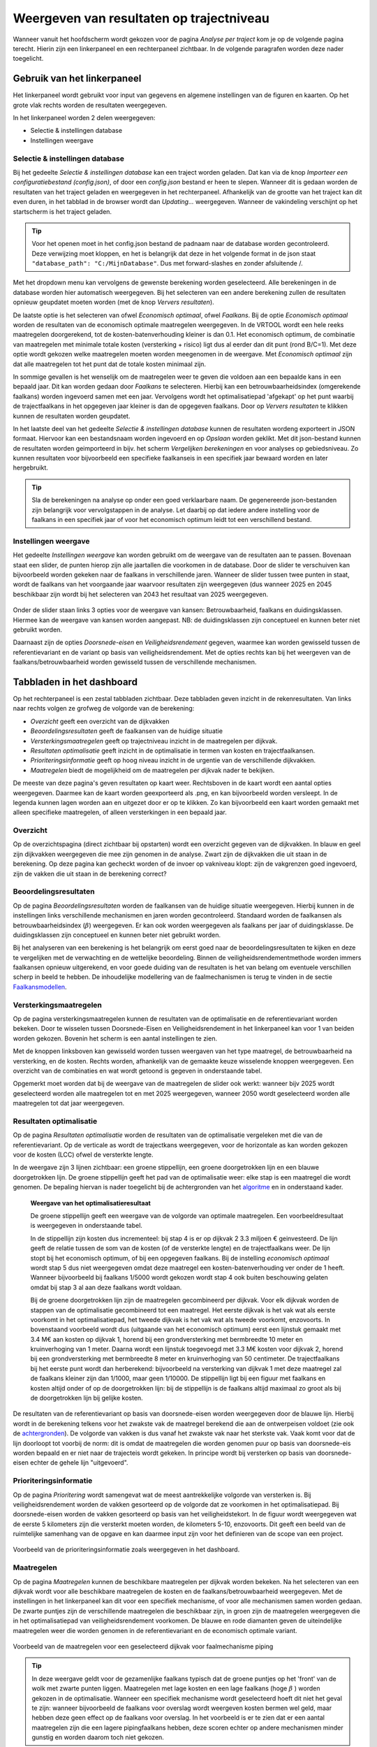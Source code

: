 Weergeven van resultaten op trajectniveau
=============================================
Wanneer vanuit het hoofdscherm wordt gekozen voor de pagina `Analyse per traject` kom je op de volgende pagina terecht. Hierin zijn een linkerpaneel en een rechterpaneel zichtbaar. In de volgende paragrafen worden deze nader toegelicht. 

.. image:: img/Dashboard_inputoutput.png 

Gebruik van het linkerpaneel
----------------------------

Het linkerpaneel wordt gebruikt voor input van gegevens en algemene instellingen van de figuren en kaarten. Op het grote vlak rechts worden de resultaten weergegeven.

In het linkerpaneel worden 2 delen weergegeven:

- Selectie & instellingen database
- Instellingen weergave

Selectie & instellingen database
~~~~~~~~~~~~~~~~

Bij het gedeelte `Selectie & instellingen database` kan een traject worden geladen. Dat kan via de knop `Importeer een configuratiebestand (config.json)`, of door een `config.json` bestand er heen te slepen. Wanneer dit is gedaan worden de resultaten van het traject geladen en weergegeven in het rechterpaneel. Afhankelijk van de grootte van het traject kan dit even duren, in het tabblad in de browser wordt dan `Updating...` weergegeven. Wanneer de vakindeling verschijnt op het startscherm is het traject geladen.

.. image:: img/selectie_links.PNG 
   :width: 50%
   :align: center

.. tip:: 
    Voor het openen moet in het config.json bestand de padnaam naar de database worden gecontroleerd. Deze verwijzing moet kloppen, en het is belangrijk dat deze in het volgende format in de json staat ``"database_path": "C:/MijnDatabase"``. Dus met forward-slashes en zonder afsluitende /.


Met het dropdown menu kan vervolgens de gewenste berekening worden geselecteerd. Alle berekeningen in de database worden hier automatisch weergegeven. Bij het selecteren van een andere berekening zullen de resultaten opnieuw geupdatet moeten worden (met de knop `Ververs resultaten`).

De laatste optie is het selecteren van ofwel `Economisch optimaal`, ofwel `Faalkans`. Bij de optie `Economisch optimaal` worden de resultaten van de economisch optimale maatregelen weergegeven. In de VRTOOL wordt een hele reeks maatregelen doorgerekend, tot de kosten-batenverhouding kleiner is dan 0.1. Het economisch optimum, de combinatie van maatregelen met minimale totale kosten (versterking + risico) ligt dus al eerder dan dit punt (rond B/C=1). Met deze optie wordt gekozen welke maatregelen moeten worden meegenomen in de weergave. Met `Economisch optimaal` zijn dat alle maatregelen tot het punt dat de totale kosten minimaal zijn.

In sommige gevallen is het wenselijk om de maatregelen weer te geven die voldoen aan een bepaalde kans in een bepaald jaar. Dit kan worden gedaan door `Faalkans` te selecteren. Hierbij kan een betrouwbaarheidsindex (omgerekende faalkans) worden ingevoerd samen met een jaar. Vervolgens wordt het optimalisatiepad 'afgekapt' op het punt waarbij de trajectfaalkans in het opgegeven jaar kleiner is dan de opgegeven faalkans. Door op `Ververs resultaten` te klikken kunnen de resultaten worden geupdatet.

In het laatste deel van het gedeelte `Selectie & instellingen database` kunnen de resultaten wordeng exporteert in JSON formaat. Hiervoor kan een bestandsnaam worden ingevoerd en op `Opslaan` worden geklikt. Met dit json-bestand kunnen de resultaten worden geimporteerd in bijv. het scherm `Vergelijken berekeningen` en voor analyses op gebiedsniveau. Zo kunnen resultaten voor bijvoorbeeld een specifieke faalkanseis in een specifiek jaar bewaard worden en later hergebruikt.

.. tip::
    Sla de berekeningen na analyse op onder een goed verklaarbare naam. De gegenereerde json-bestanden zijn belangrijk voor vervolgstappen in de analyse. Let daarbij op dat iedere andere instelling voor de faalkans in een specifiek jaar of voor het economisch optimum leidt tot een verschillend bestand.

Instellingen weergave
~~~~~~~~~~~~~~~~~~~~
Het gedeelte `Instellingen weergave` kan worden gebruikt om de weergave van de resultaten aan te passen. Bovenaan staat een slider, de punten hierop zijn alle jaartallen die voorkomen in de database. Door de slider te verschuiven kan bijvoorbeeld worden gekeken naar de faalkans in verschillende jaren. Wanneer de slider tussen twee punten in staat, wordt de faalkans van het voorgaande jaar waarvoor resultaten zijn weergegeven (dus wanneer 2025 en 2045 beschikbaar zijn wordt bij het selecteren van 2043 het resultaat van 2025 weergegeven.

.. figure:: img/instellingen_links.PNG  
   :width: 50%
   :align: center

Onder de slider staan links 3 opties voor de weergave van kansen: Betrouwbaarheid, faalkans en duidingsklassen. Hiermee kan de weergave van kansen worden aangepast. NB: de duidingsklassen zijn conceptueel en kunnen beter niet gebruikt worden. 

Daarnaast zijn de opties `Doorsnede-eisen` en `Veiligheidsrendement` gegeven, waarmee kan worden gewisseld tussen de referentievariant en de variant op basis van veiligheidsrendement. Met de opties rechts kan bij het weergeven van de faalkans/betrouwbaarheid worden gewisseld tussen de verschillende mechanismen.

Tabbladen in het dashboard
--------------------------

Op het rechterpaneel is een zestal tabbladen zichtbaar. Deze tabbladen geven inzicht in de rekenresultaten. Van links naar rechts volgen ze grofweg de volgorde van de berekening:

- *Overzicht* geeft een overzicht van de dijkvakken
- *Beoordelingsresultaten* geeft de faalkansen van de huidige situatie
- *Versterkingsmaatregelen* geeft op trajectniveau inzicht in de maatregelen per dijkvak.
- *Resultaten optimalisatie* geeft inzicht in de optimalisatie in termen van kosten en trajectfaalkansen.
- *Prioriteringsinformatie* geeft op hoog niveau inzicht in de urgentie van de verschillende dijkvakken.
- *Maatregelen* biedt de mogelijkheid om de maatregelen per dijkvak nader te bekijken.

De meeste van deze pagina's geven resultaten op kaart weer. Rechtsboven in de kaart wordt een aantal opties weergegeven. Daarmee kan de kaart worden geexporteerd als .png, en kan bijvoorbeeld worden versleept. In de legenda kunnen lagen worden aan en uitgezet door er op te klikken. Zo kan bijvoorbeeld een kaart worden gemaakt met alleen specifieke maatregelen, of alleen versterkingen in een bepaald jaar.

.. image:: img/opties_kaart.PNG 
    :width: 40%
    :align: center
    :alt: Opties om de kaart aan te passen


Overzicht
~~~~~~~~~
Op de overzichtspagina (direct zichtbaar bij opstarten) wordt een overzicht gegeven van de dijkvakken. In blauw en geel zijn dijkvakken weergegeven die mee zijn genomen in de analyse. Zwart zijn de dijkvakken die uit staan in de berekening. Op deze pagina kan gecheckt worden of de invoer op vakniveau klopt: zijn de vakgrenzen goed ingevoerd, zijn de vakken die uit staan in de berekening correct?

.. image:: img/Dashboard_overzicht.png 


Beoordelingsresultaten
~~~~~~~~~~~~~~~~~~~~~~
Op de pagina `Beoordelingsresultaten` worden de faalkansen van de huidige situatie weergegeven. Hierbij kunnen in de instellingen links verschillende mechanismen en jaren worden gecontroleerd. Standaard worden de faalkansen als betrouwbaarheidsindex (:math:`\beta`) weergegeven. Er kan ook worden weergegeven als faalkans per jaar of duidingsklasse. De duidingsklassen zijn conceptueel en kunnen beter niet gebruikt worden.

Bij het analyseren van een berekening is het belangrijk om eerst goed naar de beoordelingsresultaten te kijken en deze te vergelijken met de verwachting en de wettelijke beoordeling. Binnen de veiligheidsrendementmethode worden immers faalkansen opnieuw uitgerekend, en voor goede duiding van de resultaten is het van belang om eventuele verschillen scherp in beeld te hebben. De inhoudelijke modellering van de faalmechanismen is terug te vinden in de sectie `Faalkansmodellen <../../Achtergronden/Faalkansmodellen/index.html>`_.

Versterkingsmaatregelen
~~~~~~~~~~~~~~~~~~~~~~~
Op de pagina versterkingsmaatregelen kunnen de resultaten van de optimalisatie en de referentievariant worden bekeken. Door te wisselen tussen Doorsnede-Eisen en Veiligheidsrendement in het linkerpaneel kan voor 1 van beiden worden gekozen. Bovenin het scherm is een aantal instellingen te zien. 

.. image:: img/instellingen_maatregelen.PNG 
    :width: 80%
    :align: center


Met de knoppen linksboven kan gewisseld worden tussen weergaven van het type maatregel, de betrouwbaarheid na versterking, en de kosten. Rechts worden, afhankelijk van de gemaakte keuze wisselende knoppen weergegeven. Een overzicht van de combinaties en wat wordt getoond is gegeven in onderstaande tabel.

.. csv-table:: Opties weergave versterkingsmaatregelen
    :file: tables/opties_versterking.csv
    :header-rows: 1
    :widths: 20, 20, 40

Opgemerkt moet worden dat bij de weergave van de maatregelen de slider ook werkt: wanneer bijv 2025 wordt geselecteerd worden alle maatregelen tot en met 2025 weergegeven, wanneer 2050 wordt geselecteerd worden alle maatregelen tot dat jaar weergegeven.

Resultaten optimalisatie
~~~~~~~~~~~~~~~~~~~~~~~~
Op de pagina `Resultaten optimalisatie` worden de resultaten van de optimalisatie vergeleken met die van de referentievariant. Op de verticale as wordt de trajectkans weergegeven, voor de horizontale as kan worden gekozen voor de kosten (LCC) ofwel de versterkte lengte. 

.. image:: img/optimalisatie_voorbeeld.png 
    :width: 80%
    :align: center

In de weergave zijn 3 lijnen zichtbaar: een groene stippellijn, een groene doorgetrokken lijn en een blauwe doorgetrokken lijn.
De groene stippellijn geeft het pad van de optimalisatie weer: elke stap is een maatregel die wordt genomen. De bepaling hiervan is nader toegelicht bij de achtergronden van het `algoritme <../../Achtergronden/Optimalisatie/Veiligheidsrendement.html>`_ en in onderstaand kader.

    **Weergave van het optimalisatieresultaat**

    De groene stippellijn geeft een weergave van de volgorde van optimale maatregelen. Een voorbeeldresultaat is weergegeven in onderstaande tabel.

    .. csv-table:: Voorbeeld optimalisatiepad
        :file: tables/voorbeeld_optimalisatiepad.csv
        :header-rows: 2
        :widths: 10, 10, 10, 10, 20, 20, 20

    In de stippellijn zijn kosten dus incrementeel: bij stap 4 is er op dijkvak 2 3.3 miljoen € geinvesteerd. De lijn geeft de relatie tussen de som van de kosten (of de versterkte lengte) en de trajectfaalkans weer. De lijn stopt bij het economisch optimum, of bij een opgegeven faalkans. Bij de instelling `economisch optimaal` wordt stap 5 dus niet weergegeven omdat deze maatregel een kosten-batenverhouding ver onder de 1 heeft. Wanneer bijvoorbeeld bij faalkans 1/5000 wordt gekozen wordt stap 4 ook buiten beschouwing gelaten omdat bij stap 3 al aan deze faalkans wordt voldaan.

    Bij de groene doorgetrokken lijn zijn de maatregelen gecombineerd per dijkvak. Voor elk dijkvak worden de stappen van de optimalisatie gecombineerd tot een maatregel. Het eerste dijkvak is het vak wat als eerste voorkomt in het optimalisatiepad, het tweede dijkvak is het vak wat als tweede voorkomt, enzovoorts. In bovenstaand voorbeeld wordt dus (uitgaande van het economisch optimum) eerst een lijnstuk gemaakt met 3.4 M€ aan kosten op dijkvak 1, horend bij een grondversterking met bermbreedte 10 meter en kruinverhoging van 1 meter. Daarna wordt een lijnstuk toegevoegd met 3.3 M€ kosten voor dijkvak 2, horend bij een grondversterking met bermbreedte 8 meter en kruinverhoging van 50 centimeter. De trajectfaalkans bij het eerste punt wordt dan herberekend: bijvoorbeeld na versterking van dijkvak 1 met deze maatregel zal de faalkans kleiner zijn dan 1/1000, maar geen 1/10000. De stippellijn ligt bij een figuur met faalkans en kosten altijd onder of op de doorgetrokken lijn: bij de stippellijn is de faalkans altijd maximaal zo groot als bij de doorgetrokken lijn bij gelijke kosten.


De resultaten van de referentievariant op basis van doorsnede-eisen worden weergegeven door de blauwe lijn. Hierbij wordt in de berekening telkens voor het zwakste vak de maatregel berekend die aan de ontwerpeisen voldoet (zie ook de `achtergronden <../../Achtergronden/Optimalisatie/Referentieaanpak.html>`_). De volgorde van vakken is dus vanaf het zwakste vak naar het sterkste vak. Vaak komt voor dat de lijn doorloopt tot voorbij de norm: dit is omdat de maatregelen die worden genomen puur op basis van doorsnede-eis worden bepaald en er niet naar de trajecteis wordt gekeken. In principe wordt bij versterken op basis van doorsnede-eisen echter de gehele lijn "uitgevoerd".

Prioriteringsinformatie
~~~~~~~~~~~~~~~~~~~~~~~
Op de pagina `Prioritering` wordt samengevat wat de meest aantrekkelijke volgorde van versterken is. Bij veiligheidsrendement worden de vakken gesorteerd op de volgorde dat ze voorkomen in het optimalisatiepad. Bij doorsnede-eisen worden de vakken gesorteerd op basis van het veiligheidstekort. In de figuur wordt weergegeven wat de eerste 5 kilometers zijn die versterkt moeten worden, de kilometers 5-10, enzovoorts. Dit geeft een beeld van de ruimtelijke samenhang van de opgave en kan daarmee input zijn voor het definieren van de scope van een project.


.. figure:: img/prioritering.png 
    :width: 100%
    :align: center
    :alt: Voorbeeld van de prioriteringsinformatie zoals weergegeven in het dashboard.

    Voorbeeld van de prioriteringsinformatie zoals weergegeven in het dashboard.


Maatregelen
~~~~~~~~~~~
Op de pagina `Maatregelen` kunnen de beschikbare maatregelen per dijkvak worden bekeken. Na het selecteren van een dijkvak wordt voor alle beschikbare maatregelen de kosten en de faalkans/betrouwbaarheid weergegeven. Met de instellingen in het linkerpaneel kan dit voor een specifiek mechanisme, of voor alle mechanismen samen worden gedaan. De zwarte puntjes zijn de verschillende maatregelen die beschikbaar zijn, in groen zijn de maatregelen weergegeven die in het optimalisatiepad van veiligheidsrendement voorkomen. De blauwe en rode diamanten geven de uiteindelijke maatregelen weer die worden genomen in de referentievariant en de economisch optimale variant. 

.. figure:: img/maatregelen_voorbeeld.png 
    :width: 100%
    :align: center
    :alt: Voorbeeld van de maatregelen voor een geselecteerd dijkvak voor faalmechanisme piping.

    Voorbeeld van de maatregelen voor een geselecteerd dijkvak voor faalmechanisme piping

.. tip::
    In deze weergave geldt voor de gezamenlijke faalkans typisch dat de groene puntjes op het 'front' van de wolk met zwarte punten liggen. Maatregelen met lage kosten en een lage faalkans (hoge :math:`\beta` ) 
    worden gekozen in de optimalisatie. Wanneer een specifiek mechanisme wordt geselecteerd hoeft dit niet het geval te zijn: wanneer bijvoorbeeld de faalkans voor overslag wordt weergeven kosten bermen wel geld, maar hebben deze geen effect op de faalkans voor overslag. In het voorbeeld is er te zien dat er een aantal maatregelen zijn die een lagere pipingfaalkans hebben, deze scoren echter op andere mechanismen minder gunstig en worden daarom toch niet gekozen. 
